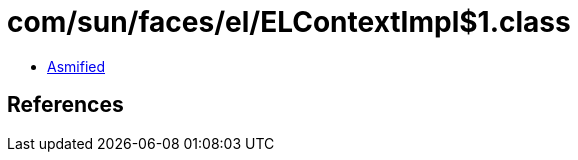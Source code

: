 = com/sun/faces/el/ELContextImpl$1.class

 - link:ELContextImpl$1-asmified.java[Asmified]

== References

